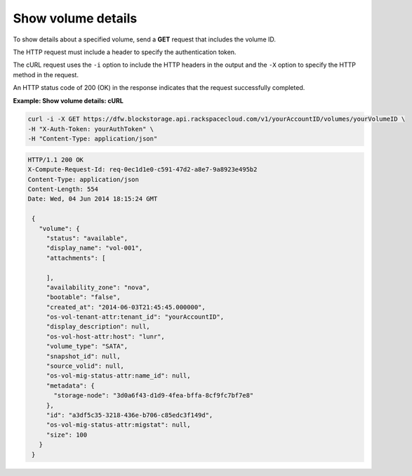 .. _gsg-show-volume-details:

Show volume details
~~~~~~~~~~~~~~~~~~~~~~~~~~~~~~~~~~~~~~~~

To show details about a specified volume, send a **GET** request that
includes the volume ID.

The HTTP request must include a header to specify the authentication
token.

The cURL request uses the ``-i`` option to include the HTTP headers in
the output and the ``-X`` option to specify the HTTP method in the
request.

An HTTP status code of 200 (OK) in the response indicates that the
request successfully completed.

 
**Example: Show volume details: cURL**

.. code::  

   curl -i -X GET https://dfw.blockstorage.api.rackspacecloud.com/v1/yourAccountID/volumes/yourVolumeID \
   -H "X-Auth-Token: yourAuthToken" \
   -H "Content-Type: application/json" 

.. code::  

   HTTP/1.1 200 OK
   X-Compute-Request-Id: req-0ec1d1e0-c591-47d2-a8e7-9a8923e495b2
   Content-Type: application/json
   Content-Length: 554
   Date: Wed, 04 Jun 2014 18:15:24 GMT

    {
      "volume": {
        "status": "available",
        "display_name": "vol-001",
        "attachments": [
          
        ],
        "availability_zone": "nova",
        "bootable": "false",
        "created_at": "2014-06-03T21:45:45.000000",
        "os-vol-tenant-attr:tenant_id": "yourAccountID",
        "display_description": null,
        "os-vol-host-attr:host": "lunr",
        "volume_type": "SATA",
        "snapshot_id": null,
        "source_volid": null,
        "os-vol-mig-status-attr:name_id": null,
        "metadata": {
          "storage-node": "3d0a6f43-d1d9-4fea-bffa-8cf9fc7bf7e8"
        },
        "id": "a3df5c35-3218-436e-b706-c85edc3f149d",
        "os-vol-mig-status-attr:migstat": null,
        "size": 100
      }
    } 
